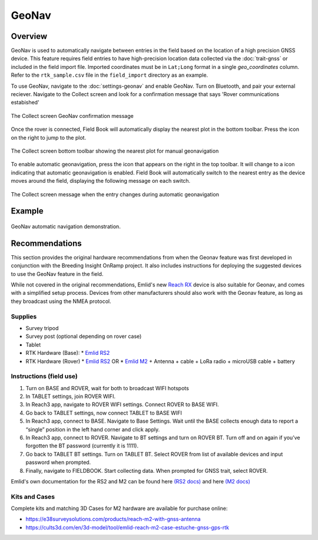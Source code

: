 GeoNav
======
Overview
--------

GeoNav is used to automatically navigate between entries in the field based on the location of a high precision GNSS device. This feature requires field entries to have high-precision location data collected via the |gnss| :doc:`trait-gnss` or included in the field import file. Imported coordinates must be in ``Lat;Long`` format in a single `geo_coordinates` column. Refer to the ``rtk_sample.csv`` file in the ``field_import`` directory as an example.

To use GeoNav, navigate to the |geonav| :doc:`settings-geonav` and enable GeoNav. Turn on Bluetooth, and pair your external reciever. Navigate to the Collect screen and look for a confirmation message that says 'Rover communications estabished'

.. figure:: /_static/images/geonav/connect_cropped.png
   :width: 60%
   :align: center
   :alt: GeoNav Connection

   The Collect screen GeoNav confirmation message

Once the rover is connected, Field Book will automatically display the nearest plot in the bottom toolbar. Press the |navigate| icon on the right to jump to the plot.

.. figure:: /_static/images/geonav/goto_cropped.png
   :width: 60%
   :align: center
   :alt: GeoNav manual navigation

   The Collect screen bottom toolbar showing the nearest plot for manual geonavigation

To enable automatic geonavigation, press the |compass-off| icon that appears on the right in the top toolbar. It will change to a |compass| icon indicating that automatic geonavigation is enabled. Field Book will automatically switch to the nearest entry as the device moves around the field, displaying the following message on each switch.

.. figure:: /_static/images/geonav/navigated_cropped.png
   :width: 60%
   :align: center
   :alt: GeoNav automatic navigation

   The Collect screen message when the entry changes during automatic geonavigation

Example
-------

.. figure:: /_static/gifs/GeoNavDemo.gif
   :width: 90%
   :align: center
   :alt: GeoNav automatic navigation demo

   GeoNav automatic navigation demonstration.

Recommendations
---------------
This section provides the original hardware recommendations from when the Geonav feature was first developed in conjunction with the Breeding Insight OnRamp project. It also includes instructions for deploying the suggested devices to use the GeoNav feature in the field.

While not covered in the original recommendations, Emlid's new `Reach RX <https://emlid.com/reachrx/>`_ device is also suitable for Geonav, and comes with a simplified setup process. Devices from other manufacturers should also work with the Geonav feature, as long as they broadcast using the NMEA protocol.

Supplies
~~~~~~~~
* Survey tripod
* Survey post (optional depending on rover case)
* Tablet
* RTK Hardware (Base):
  * `Emlid RS2 <https://emlid.com/reachrs2plus/>`_
* RTK Hardware (Rover)
  * `Emlid RS2 <https://emlid.com/reachrs2plus/>`_ OR
  * `Emlid M2 <https://emlid.com/reach/>`_ + Antenna + cable + LoRa radio + microUSB cable + battery

Instructions (field use)
~~~~~~~~~~~~~~~~~~~~~~~~

1. Turn on BASE and ROVER, wait for both to broadcast WIFI hotspots
2. In TABLET settings, join ROVER WIFI.
3. In Reach3 app, navigate to ROVER WIFI settings. Connect ROVER to BASE WIFI.
4. Go back to TABLET settings, now connect TABLET to BASE WIFI
5. In Reach3 app, connect to BASE. Navigate to Base Settings. Wait until the BASE collects enough data to report a “single” position in the left hand corner and click apply.
6. In Reach3 app, connect to ROVER. Navigate to BT settings and turn on ROVER BT. Turn off and on again if you’ve forgotten the BT password (currently it is 1111).
7. Go back to TABLET BT settings. Turn on TABLET BT. Select ROVER from list of available devices and input password when prompted.
8. Finally, navigate to FIELDBOOK. Start collecting data. When prompted for GNSS trait, select ROVER.

Emlid's own documentation for the RS2 and M2 can be found here `(RS2 docs) <https://docs.emlid.com/reachrs2/>`_ and here `(M2 docs) <https://docs.emlid.com/reach/>`_

Kits and Cases
~~~~~~~~~~~~~~
Complete kits and matching 3D Cases for M2 hardware are available for purchase online:

* https://e38surveysolutions.com/products/reach-m2-with-gnss-antenna
* https://cults3d.com/en/3d-model/tool/emlid-reach-m2-case-estuche-gnss-gps-rtk

.. |gnss| image:: /_static/icons/formats/satellite-variant.png
  :width: 20

.. |geonav| image:: /_static/icons/settings/main/map-search.png
  :width: 20

.. |navigate| image:: /_static/icons/collect/send-outline.png
  :width: 20

.. |compass-off| image:: /_static/icons/collect/compass-off-outline.png
  :width: 20

.. |compass| image:: /_static/icons/fields/compass-outline.png
  :width: 20

